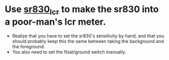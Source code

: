 * Use [[file:sr830_lcr.llb][sr830_lcr]] to make the sr830 into a poor-man's lcr meter.
  - Realize that you have to set the sr830's sensitivity by hand, and that you should probably keep this the same between taking the background and the foreground.
  - You also need to set the float/ground switch manually.
